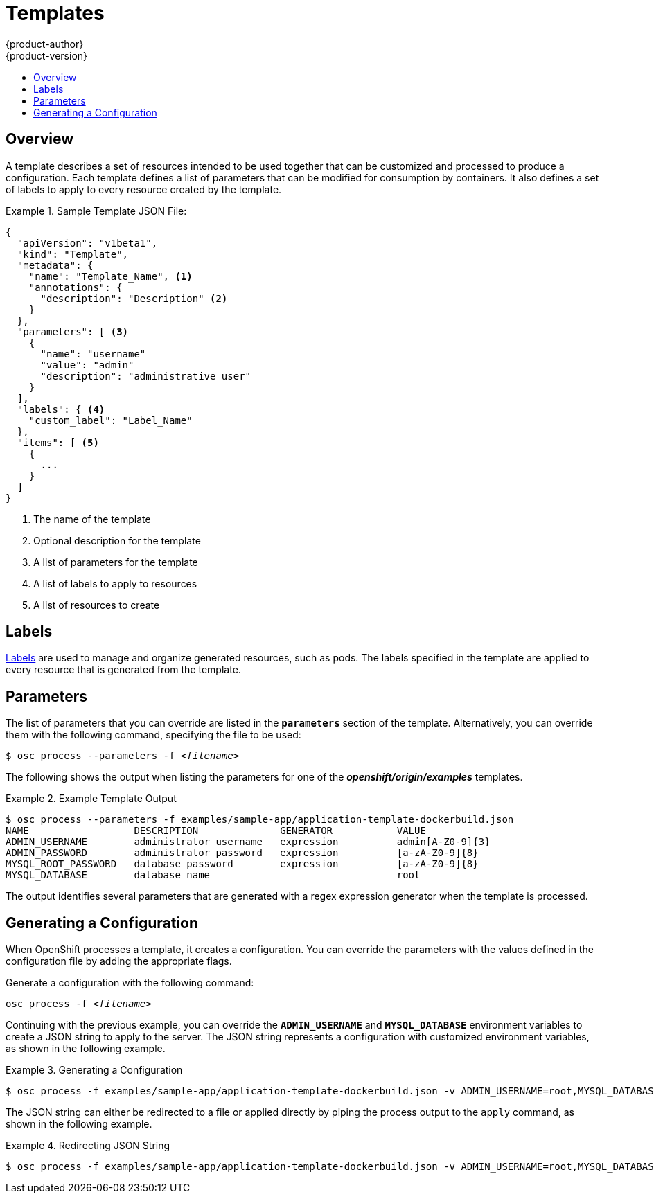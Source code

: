 = Templates
{product-author}
{product-version}
:data-uri:
:icons:
:experimental:
:toc: macro
:toc-title:

toc::[]

== Overview
A template describes a set of resources intended to be used together that can be customized and processed to produce a configuration. Each template defines a list of parameters that can be modified for consumption by containers. It also defines a set of labels to apply to every resource created by the template.

.Sample Template JSON File:
====

----
{
  "apiVersion": "v1beta1",
  "kind": "Template",
  "metadata": {
    "name": "Template_Name", <1>
    "annotations": {
      "description": "Description" <2>
    }
  },
  "parameters": [ <3>
    {
      "name": "username"
      "value": "admin"
      "description": "administrative user"
    }
  ],
  "labels": { <4>
    "custom_label": "Label_Name"
  },
  "items": [ <5>
    {
      ...
    }
  ]
}
----

<1> The name of the template
<2> Optional description for the template
<3> A list of parameters for the template
<4> A list of labels to apply to resources
<5> A list of resources to create

====

== Labels
link:../architecture/kubernetes_model.html#label[Labels] are used to manage and organize generated resources, such as pods. The labels specified in the template are applied to every resource that is generated from the template.

== Parameters
The list of parameters that you can override are listed in the `*parameters*` section of the template. Alternatively, you can override them with the following command, specifying the file to be used:

****
`$ osc process --parameters -f _<filename>_`
****

The following shows the output when listing the parameters for one of the *_openshift/origin/examples_* templates.

.Example Template Output
====

----
$ osc process --parameters -f examples/sample-app/application-template-dockerbuild.json
NAME                  DESCRIPTION              GENERATOR           VALUE
ADMIN_USERNAME        administrator username   expression          admin[A-Z0-9]{3}
ADMIN_PASSWORD        administrator password   expression          [a-zA-Z0-9]{8}
MYSQL_ROOT_PASSWORD   database password        expression          [a-zA-Z0-9]{8}
MYSQL_DATABASE        database name                                root
----

====

The output identifies several parameters that are generated with a regex expression generator when the template is processed.

== Generating a Configuration
When OpenShift processes a template, it creates a configuration. You can override the parameters with the values defined in the configuration file by adding the appropriate flags.

Generate a configuration with the following command:

****
`osc process -f _<filename>_`
****

Continuing with the previous example, you can override the *`ADMIN_USERNAME`* and *`MYSQL_DATABASE`* environment variables to create a JSON string to apply to the server. The JSON string represents a configuration with customized environment variables, as shown in the following example.

.Generating a Configuration
====

----
$ osc process -f examples/sample-app/application-template-dockerbuild.json -v ADMIN_USERNAME=root,MYSQL_DATABASE=admin
----

====

The JSON string can either be redirected to a file or applied directly by piping the process output to the `apply` command, as shown in the following example.

.Redirecting JSON String
====

----
$ osc process -f examples/sample-app/application-template-dockerbuild.json -v ADMIN_USERNAME=root,MYSQL_DATABASE=admin | osc apply -f -
----

====
